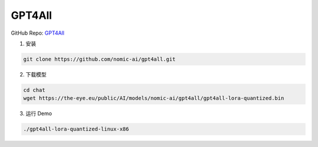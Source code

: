 .. _GPT4All Anchor:

GPT4All
================================================================================

GitHub Repo: `GPT4All <https://github.com/nomic-ai/gpt4all>`_

1. 安装 

.. code:: bash

    git clone https://github.com/nomic-ai/gpt4all.git
    
2. 下载模型

.. code:: bash

    cd chat
    wget https://the-eye.eu/public/AI/models/nomic-ai/gpt4all/gpt4all-lora-quantized.bin

3. 运行 Demo

.. code:: bash

    ./gpt4all-lora-quantized-linux-x86
    


